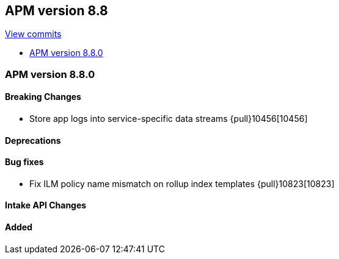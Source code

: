 [[release-notes-8.8]]
== APM version 8.8

https://github.com/elastic/apm-server/compare/8.7\...8.8[View commits]

* <<release-notes-8.8.0>>

[float]
[[release-notes-8.8.0]]
=== APM version 8.8.0

[float]
==== Breaking Changes
- Store app logs into service-specific data streams {pull}10456[10456]

[float]
==== Deprecations

[float]
==== Bug fixes
- Fix ILM policy name mismatch on rollup index templates {pull}10823[10823]

[float]
==== Intake API Changes

[float]
==== Added
